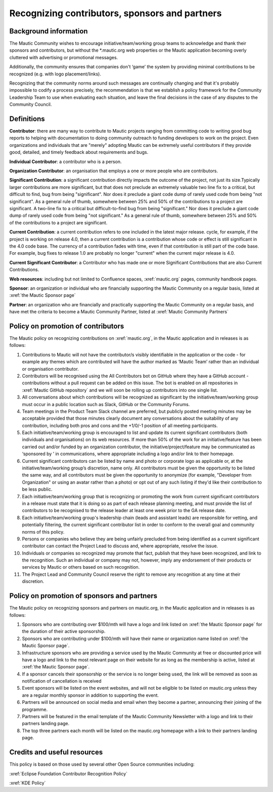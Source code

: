 Recognizing contributors, sponsors and partners
###############################################

Background information
**********************


.. vale off

The Mautic Community wishes to encourage initiative/team/working group teams to acknowledge and thank their sponsors and contributors,
but without the \*.mautic.org web properties or the Mautic application 
becoming overly cluttered with advertising or promotional messages.

Additionally, the community ensures that companies don't ‘game’ the system 
by providing minimal contributions to be recognized (e.g. with logo placement/links).

.. vale off

Recognizing that the community norms around such messages are continually 
changing and that it's probably impossible to codify a process precisely, 
the recommendation is that we establish a policy framework for the Community 
Leadership Team to use when evaluating each situation, and leave the final 
decisions in the case of any disputes to the Community Council. 

Definitions
***********

.. vale off

**Contributor**: there are many way to contribute to Mautic projects ranging from 
committing code to writing good bug reports to helping with documentation to 
doing community outreach to funding developers to work on the project. Even 
organizations and individuals that are "merely" adopting Mautic can be extremely useful 
contributors if they provide good, detailed, and timely feedback about requirements and bugs.

**Individual Contributor**: a contributor who is a person.

**Organization Contributor**: an organisation that employs a one or more people who are contributors.

**Significant Contribution**: a significant contribution directly impacts the outcome of the project, not just its size.Typically larger contributions are more significant, but that does not preclude an extremely valuable two line fix to a critical, but difficult to find, bug from being "significant". Nor does it preclude a giant code dump of rarely used code from being "not significant". As a general rule of thumb, somewhere between 25% and 50% of the contributions to a project are significant.
A two-line fix to a critical but difficult-to-find bug from being "significant." Nor does it preclude a giant code dump of rarely used code from being "not significant."
As a general rule of thumb, somewhere between 25% and 50% of the contributions to a project are significant.

**Current Contribution**: a current contribution refers to one included in the latest major release.
cycle, for example, if the project is working on release 4.0, then a current contribution is a contribution whose code or effect is still significant in the 4.0 code base. The currency of a contribution fades with time, even if that contribution is still part of the code base. For example, bug fixes to release 1.0 are probably no longer "current" when the current major release is 4.0.

**Current Significant Contributor**: a Contributor who has made one or more Significant Contributions that are also Current Contributions.

.. vale off

**Web resources**: including but not limited to Confluence spaces, 
:xref:`mautic.org` pages, community handbook pages.

**Sponsor**: an organization or individual who are financially supporting 
the Mautic Community on a regular basis, listed at :xref:`the Mautic Sponsor page`

**Partner**: an organization who are financially and practically supporting the Mautic Community on a regular basis, and have met 
the criteria to become a Mautic Community Partner, listed at :xref:`Mautic Community Partners` 

Policy on promotion of contributors
************************************

The Mautic policy on recognizing contributions on :xref:`mautic.org`, in the Mautic application and in releases is as follows:

1. Contributions to Mautic will not have the contributor/s visibly identifiable in the application or the code - for example any themes which are contributed will have the author marked as ‘Mautic Team’ rather than an individual or organisation contributor.
 
2. Contributors will be recognised using the All Contributors bot on GitHub where they have a GitHub account - contributions without a pull request can be added on this issue. The bot is enabled on all repositories in :xref:`Mautic GitHub repository` and we will soon be rolling up contributors into one single list.

3. All conversations about which contributions will be recognized as significant by the initiative/team/working group must occur in a public location such as Slack, GitHub or the Community Forums.

4. Team meetings in the Product Team Slack channel are preferred, but publicly posted meeting minutes may be acceptable provided that those minutes clearly document any conversations about the suitability of any contribution, including both pros and cons and the +1/0/-1 position of all meeting participants.

5. Each initiative/team/working group is encouraged to list and update its current significant contributors (both individuals and organisations) on its web resources. If more than 50% of the work for an initiative/feature has been carried out and/or funded by an organization contributor, the initiative/project/feature may be communicated as ‘sponsored by ’ in communications, where appropriate including a logo and/or link to their homepage.
   
6. Current significant contributors can be listed by name and photo or corporate logo as applicable or, at the initiative/team/working group’s discretion, name only. All contributors must be given the opportunity to be listed the same way, and all contributors must be given the opportunity to anonymize (for example, "Developer from Organization" or using an avatar rather than a photo) or opt out of any such listing if they'd like their contribution to be less public.

7. Each initiative/team/working group that is recognizing or promoting the work from current significant contributors in a release must state that it is doing so as part of each release planning meeting, and must provide the list of contributors to be recognised to the release leader at least one week prior to the GA release date.

8. Each initiative/team/working group's leadership chain (leads and assistant leads) are responsible for vetting, and potentially filtering, the current significant contributor list in order to conform to the overall goal and community norms of this policy.

9. Persons or companies who believe they are being unfairly precluded from being identified as a current significant contributor can contact the Project Lead to discuss and, where appropriate, resolve the issue.

10. Individuals or companies so recognized may promote that fact, publish that they have been recognized, and link to the recognition. Such an individual or company may not, however, imply any endorsement of their products or services by Mautic or others based on such recognition.

11. The Project Lead and Community Council reserve the right to remove any recognition at any time at their discretion.

Policy on promotion of sponsors and partners
********************************************

The Mautic policy on recognizing sponsors and partners on mautic.org, in the Mautic application and in releases is as follows:

1. Sponsors who are contributing over $100/mth will have a logo and link listed on :xref:`the Mautic Sponsor page` for the duration of their active sponsorship.

2. Sponsors who are contributing under $100/mth will have their name or organization name listed on :xref:`the Mautic Sponsor page`.

3. Infrastructure sponsors who are providing a service used by the Mautic Community at free or discounted price will have a logo and link to the most relevant page on their website for as long as the membership is active, listed at :xref:`the Mautic Sponsor page`.
   
4. If a sponsor cancels their sponsorship or the service is no longer being used, the link will be removed as soon as notification of cancellation is received

5. Event sponsors will be listed on the event websites, and will not be eligible to be listed on mautic.org unless they are a regular monthly sponsor in addition to supporting the event.
   
6. Partners will be announced on social media and email when they become a partner, announcing their joining of the programme.
   
7. Partners will be featured in the email template of the Mautic Community Newsletter with a logo and link to their partners landing page.
   
8. The top three partners each month will be listed on the mautic.org homepage with a link to their partners landing page.
   

Credits and useful resources 
****************************

This policy is based on those used by several other Open Source communities including:

:xref:`Eclipse Foundation Contributor Recognition Policy`

:xref:`KDE Policy`